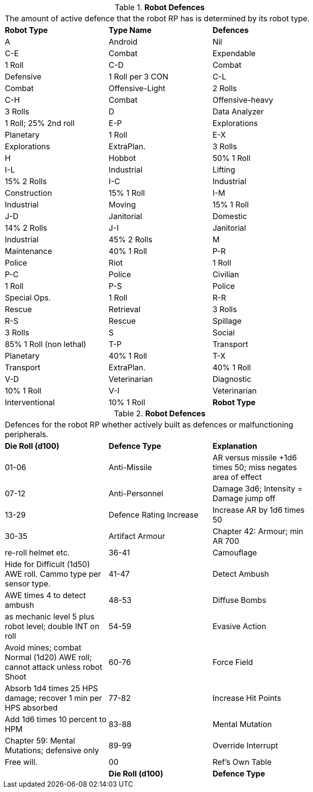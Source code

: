 // Table 11.3.19 Robot Defences
.*Robot Defences*
[width="75%",cols="3*^",frame="all", stripes="even"]
|===
3+<|The amount of active defence that the robot RP has is determined by its robot type. 
s|Robot Type
s|Type Name
s|Defences

|A
|Android
|Nil

|C-E
|Combat

| Expendable
|1 Roll

|C-D
|Combat

| Defensive
|1 Roll per 3 CON

|C-L
|Combat

| Offensive-Light
|2 Rolls

|C-H
|Combat

| Offensive-heavy
|3 Rolls 

|D
|Data Analyzer
|1 Roll; 25% 2nd roll

|E-P
|Explorations

| Planetary
|1 Roll

|E-X
|Explorations

| ExtraPlan.
|3 Rolls

|H
|Hobbot
|50% 1 Roll

|I-L
|Industrial

| Lifting
|15% 2 Rolls

|I-C
|Industrial

| Construction
|15% 1 Roll

|I-M
|Industrial

| Moving
|15% 1 Roll

|J-D
|Janitorial

| Domestic
|14% 2 Rolls

|J-I
|Janitorial

| Industrial
|45% 2 Rolls

|M
|Maintenance
|40% 1 Roll

|P-R
|Police

| Riot
|1 Roll

|P-C
|Police

| Civilian
|1 Roll

|P-S
|Police

| Special Ops.
|1 Roll

|R-R
|Rescue

| Retrieval
|3 Rolls

|R-S
|Rescue

| Spillage
|3 Rolls

|S
|Social
|85% 1 Roll (non lethal)

|T-P
|Transport

| Planetary
|40% 1 Roll

|T-X
|Transport

| ExtraPlan.
|40% 1 Roll

|V-D
|Veterinarian

| Diagnostic
|10% 1 Roll 

|V-I
|Veterinarian

| Interventional
|10% 1 Roll 

s|Robot Type
s|Type Name
s|Defences


|===
// Table 11.3.20 Robot Defences
.*Robot Defences*
[width="75%",cols="3*^",frame="all", stripes="even"]
|===
3+<|Defences for the robot RP whether actively built as defences or malfunctioning peripherals. 
s|Die Roll (d100)
s|Defence Type
s|Explanation

|01-06
|Anti-Missile
|AR versus missile +1d6 times 50; miss negates area of effect

|07-12
|Anti-Personnel
|Damage 3d6; Intensity = Damage jump off

|13-29
|Defence Rating Increase
|Increase AR by 1d6 times 50

|30-35
|Artifact Armour
|Chapter 42: Armour; min AR 700

| re-roll helmet etc.

|36-41
|Camouflage
|Hide for Difficult (1d50) AWE roll. Cammo type per sensor type.

|41-47
|Detect Ambush
|AWE times 4 to detect ambush

|48-53
|Diffuse Bombs
|as mechanic level 5 plus robot level; double INT on roll

|54-59
|Evasive Action
|Avoid mines; combat Normal (1d20) AWE roll; cannot attack unless robot Shoot

|60-76
|Force Field
|Absorb 1d4 times 25 HPS damage; recover 1 min per HPS absorbed

|77-82
|Increase Hit Points
|Add 1d6 times 10 percent to HPM

|83-88
|Mental Mutation
|Chapter 59: Mental Mutations; defensive only

|89-99
|Override Interrupt
|Free will.

|00
|Ref's Own Table
|

s|Die Roll (d100)
s|Defence Type
s|Explanation


|===
